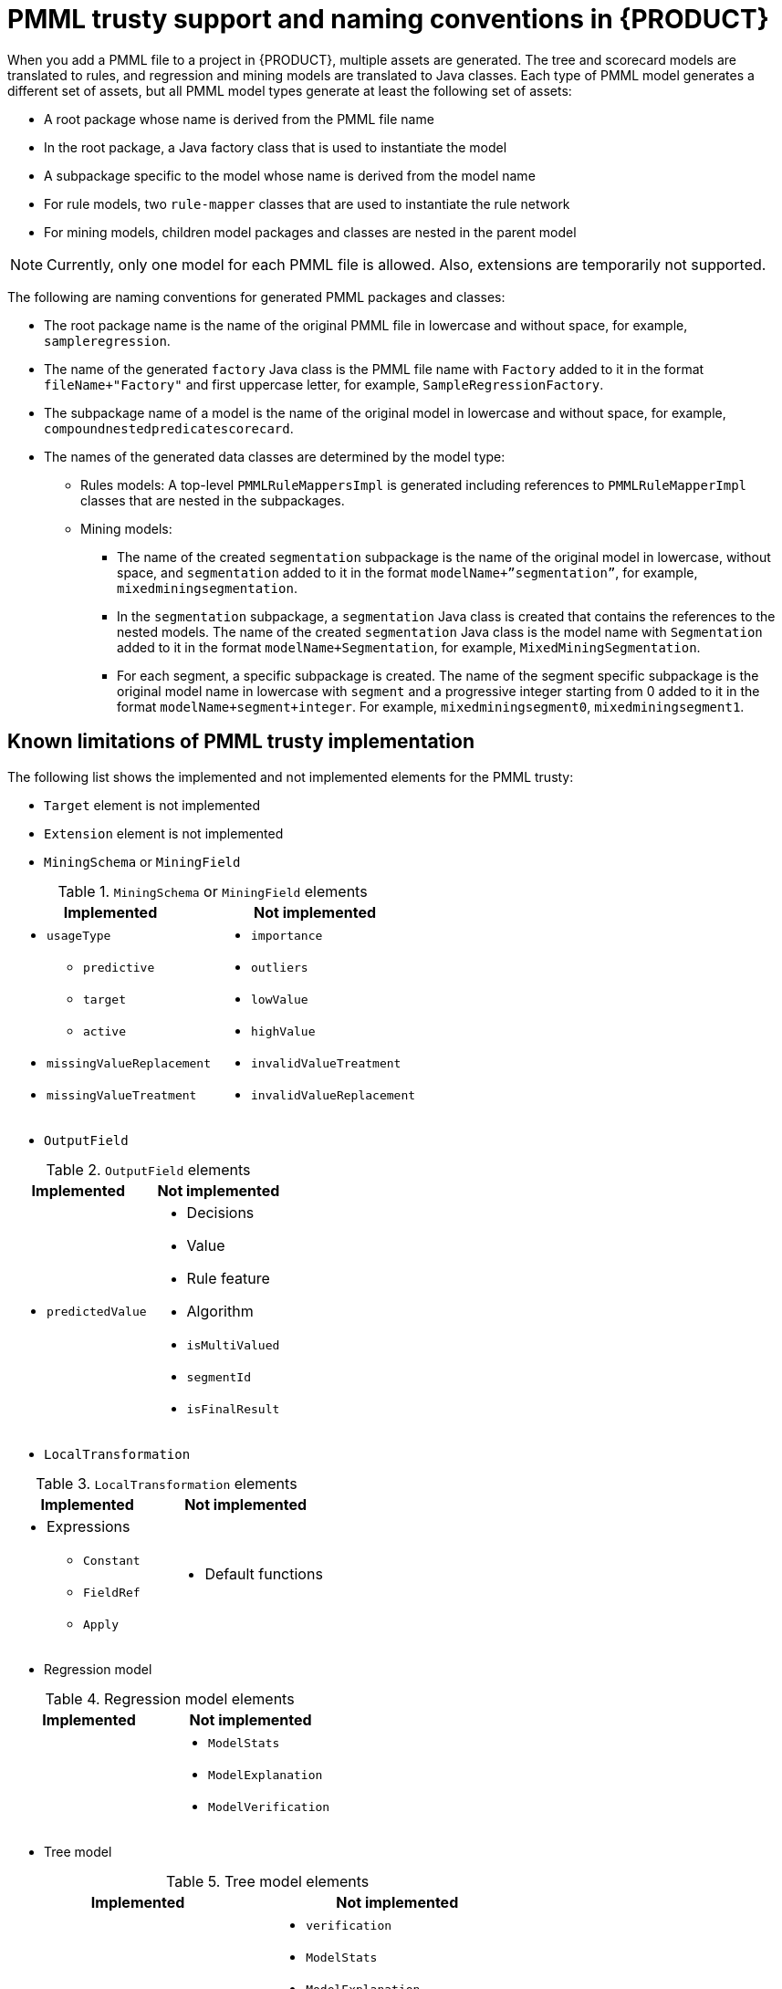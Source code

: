[id='pmml-naming-conventions-trusty-con_{context}']
= PMML trusty support and naming conventions in {PRODUCT}

When you add a PMML file to a project in {PRODUCT}, multiple assets are generated. The tree and scorecard models are translated to rules, and regression and mining models are translated to Java classes. Each type of PMML model generates a different set of assets, but all PMML model types generate at least the following set of assets:

* A root package whose name is derived from the PMML file name
* In the root package, a Java factory class that is used to instantiate the model
* A subpackage specific to the model whose name is derived from the model name
* For rule models, two `rule-mapper` classes that are used to instantiate the rule network
* For mining models, children model packages and classes are nested in the parent model

NOTE: Currently, only one model for each PMML file is allowed. Also, extensions are temporarily not supported.

The following are naming conventions for generated PMML packages and classes:

* The root package name is the name of the original PMML file in lowercase and without space, for example, `sampleregression`.
* The name of the generated `factory` Java class is the PMML file name with `Factory` added to it in the format `fileName+"Factory"` and first uppercase letter, for example, `SampleRegressionFactory`.
* The subpackage name of a model is the name of the original model in lowercase and without space, for example, `compoundnestedpredicatescorecard`.
* The names of the generated data classes are determined by the model type:
** Rules models: A top-level `PMMLRuleMappersImpl` is generated including references to `PMMLRuleMapperImpl` classes that are nested in the subpackages.
** Mining models:
*** The name of the created `segmentation` subpackage is the name of the original model in lowercase, without space, and `segmentation` added to it in the format `modelName+”segmentation”`, for example, `mixedminingsegmentation`.
*** In the `segmentation` subpackage, a `segmentation` Java class is created that contains the references to the nested models. The name of the created `segmentation` Java class is the model name with `Segmentation` added to it in the format `modelName+Segmentation`, for example, `MixedMiningSegmentation`.
*** For each segment, a specific subpackage is created. The name of the segment specific subpackage is the original model name in lowercase with `segment` and a progressive integer starting from 0 added to it in the format `modelName+segment+integer`. For example, `mixedminingsegment0`, `mixedminingsegment1`.

[discrete]
== Known limitations of PMML trusty implementation

The following list shows the implemented and not implemented elements for the PMML trusty:

* `Target` element is not implemented
* `Extension` element is not implemented

* `MiningSchema` or `MiningField`

.`MiningSchema` or `MiningField` elements
[cols="50%,50%", options="header"]
|===
|Implemented
|Not implemented

a|
* `usageType`
** `predictive`
** `target`
** `active`
* `missingValueReplacement`
* `missingValueTreatment`

a|
* `importance`
* `outliers`
* `lowValue`
* `highValue`
* `invalidValueTreatment`
* `invalidValueReplacement`
|===

* `OutputField`

.`OutputField` elements
[cols="50%,50%", options="header"]
|===
|Implemented
|Not implemented

a|
* `predictedValue`

a|
* Decisions
* Value
* Rule feature
* Algorithm
* `isMultiValued`
* `segmentId`
* `isFinalResult`
|===

* `LocalTransformation`

.`LocalTransformation` elements
[cols="50%,50%", options="header"]
|===
|Implemented
|Not implemented

a|
* Expressions
** `Constant`
** `FieldRef`
** `Apply`

a|
* Default functions
|===

* Regression model

.Regression model elements
[cols="50%,50%", options="header"]
|===
|Implemented
|Not implemented

|

a|
* `ModelStats`
* `ModelExplanation`
* `ModelVerification`

|===

* Tree model

.Tree model elements
[cols="50%,50%", options="header"]
|===
|Implemented
|Not implemented

a|
* Two XOR `predicates`
* `predictedValue-type` output type
* `missingValueStrategy`
* `noTrueChildStrategy`

a|
* `verification`
* `ModelStats`
* `ModelExplanation`
* `ModelVerification`
* `IsMissing` or `IsNotMissing`
* `Surrogate` in `CompoundPredicate`
* `missingValuePenalty`
* `splitCharacteristic`
* `isScorable`

|===

* Scorecard model

.Scorecard model elements
[cols="50%,50%", options="header"]
|===
|Implemented
|Not implemented

|

a|
* `verification`
* `ModelStats`
* `ModelExplanation`
* `ModelVerification`

|===

* Mining model

.Mining model elements
[cols="50%,50%", options="header"]
|===
|Implemented
|Not implemented

|

a|
* `verification`
* `ModelStats`
* `ModelExplanation`
* `ModelVerification`
* `VariableWeight`

|===

